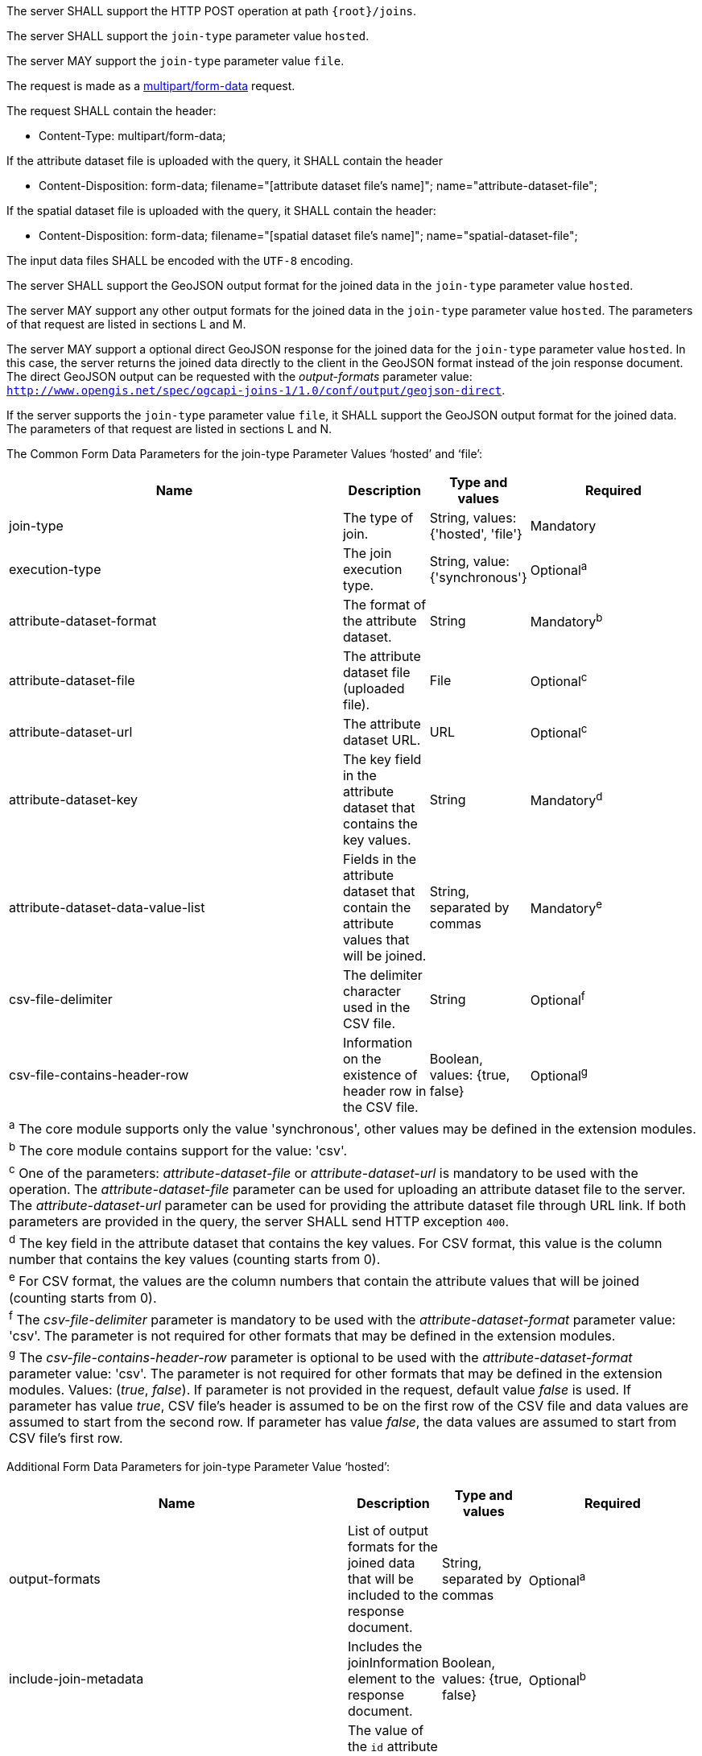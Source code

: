 [requirement,type="general",id="/req/core/joins-post-op",label="/req/core/joins-post-op",obligation="requirement"]
[[req_core_joins-post-op]]
====
[.component,class=part]
--
The server SHALL support the HTTP POST operation at path `{root}/joins`.
--

[.component,class=part]
--
The server SHALL support the `join-type` parameter value `hosted`.
--

[.component,class=part]
--
The server MAY support the `join-type` parameter value `file`.
--

[.component,class=part]
--
The request is made as a <<rfc7578,multipart/form-data>> request. 

The request SHALL contain the header:

* Content-Type: multipart/form-data;
--

[.component,class=part]
--
If the attribute dataset file is uploaded with the query, it SHALL contain the header

* Content-Disposition: form-data; filename="[attribute dataset file's name]"; name="attribute-dataset-file";
--

[.component,class=part]
--
If the spatial dataset file is uploaded with the query, it SHALL contain the header:

* Content-Disposition: form-data; filename="[spatial dataset file's name]"; name="spatial-dataset-file";
--

[.component,class=part]
--
The input data files SHALL be encoded with the `UTF-8` encoding.
--

[.component,class=part]
--
The server SHALL support the GeoJSON output format for the joined data in the `join-type` parameter value `hosted`.
--

[.component,class=part]
--
The server MAY support any other output formats for the joined data in the `join-type` parameter value `hosted`. The parameters of that request are listed in sections L and M.
--

[.component,class=part]
--
The server MAY support a optional direct GeoJSON response for the joined data for the `join-type` parameter value `hosted`. In this case, the server returns the joined data directly to the client in the GeoJSON format instead of the join response document. The direct GeoJSON output can be requested with the __output-formats__ parameter value: `http://www.opengis.net/spec/ogcapi-joins-1/1.0/conf/output/geojson-direct`. 
--

[.component,class=part]
--
If the server supports the `join-type` parameter value `file`, it SHALL support the GeoJSON output format for the joined data. The parameters of that request are listed in sections L and N.
--

[.component,class=part]
--
The Common Form Data Parameters for the join-type Parameter Values ‘hosted’ and ‘file’:

[cols="4,1,1,2",options="header"]
|===
^|Name				        | Description 	     | Type and values | Required
^|join-type                 | The type of join.  | String, values: {'hosted', 'file'} | Mandatory
^|execution-type	        | The join execution type. | String, value: {'synchronous'} | Optional^a^
^|attribute-dataset-format  | The format of the attribute dataset. | String | Mandatory^b^
^|attribute-dataset-file	| The attribute dataset file (uploaded file). | File | Optional^c^
^|attribute-dataset-url	    | The attribute dataset URL. | URL | Optional^c^
^|attribute-dataset-key	    | The key field in the attribute dataset that contains the key values. | String | Mandatory^d^
^|attribute-dataset-data-value-list	| Fields in the attribute dataset that contain the attribute values that will be joined. | String, separated by commas | Mandatory^e^
^|csv-file-delimiter	    | The delimiter character used in the CSV file. | String | Optional^f^
^|csv-file-contains-header-row 	| Information on the existence of header row in the CSV file. | Boolean, values: {true, false} | Optional^g^
4+| ^a^  The core module supports only the value 'synchronous', other values may be defined in the extension modules.
4+| ^b^  The core module contains support for the value: 'csv'.
4+| ^c^  One of the parameters: __attribute-dataset-file__ or __attribute-dataset-url__ is mandatory to be used with the operation. The __attribute-dataset-file__ parameter can be used for uploading an attribute dataset file to the server. The __attribute-dataset-url__ parameter can be used for providing the attribute dataset file through URL link. If both parameters are provided in the query, the server SHALL send HTTP exception `400`.
4+| ^d^ The key field in the attribute dataset that contains the key values. For CSV format, this value is the column number that contains the key values (counting starts from 0).
4+| ^e^  For CSV format, the values are the column numbers that contain the attribute values that will be joined (counting starts from 0).
4+| ^f^ The __csv-file-delimiter__ parameter is mandatory to be used with the __attribute-dataset-format__ parameter value: 'csv'. The parameter is not required for other formats that may be defined in the extension modules.
4+| ^g^ The __csv-file-contains-header-row__ parameter is optional to be used with the __attribute-dataset-format__ parameter value: 'csv'. The parameter is not required for other formats that may be defined in the extension modules. Values: (__true__, __false__). If parameter is not provided in the request, default value __false__ is used. If parameter has value __true__, CSV file's header is assumed to be on the first row of the CSV file and data values are assumed to start from the second row. If parameter has value __false__, the data values are assumed to start from CSV file's first row.
|===
--

[.component,class=part]
--
Additional Form Data Parameters for join-type Parameter Value ‘hosted’:

[cols="4,1,1,2",options="header"]
|===
| Name				        | Description 	     | Type and values | Required
| output-formats		    | List of output formats for the joined data that will be included to the response document.   | String, separated by commas | Optional^a^
| include-join-metadata     | Includes the joinInformation element to the response document. | Boolean, values: {true, false} | Optional^b^ 
| collection-id	            | The value of the `id` attribute of the collection available on the server, to which the attribute data will be joined. | String | Mandatory
| collection-key	        | The value of the `id` attribute of the key field of the collection that will be used in the join operation. | String | Optional^c^
4+| ^a^  Comma-separated list of the outputs that will be included to the response document. The output formats that the server supports SHALL be listed in the server's conformance declaration. If the parameter value is not provided in the request, a default value 

`http://www.opengis.net/spec/ogcapi-joins-1/1.0/conf/output/geojson` 

is used. If the server supports the direct geojson response for the join it SHALL support the value 

`http://www.opengis.net/spec/ogcapi-joins-1/1.0/conf/output/geojson-direct`.

4+| ^b^ If parameter is not provided in the request, a default value __false__ is used. The parameter is not used with the `output-formats` parameter value

`http://www.opengis.net/spec/ogcapi-joins-1/1.0/conf/output/geojson-direct`

4+| ^c^ If the `collection-key` parameter is not provided in the request, a default key field value of the collection will be used in the join operation.
|===
--

[.component,class=part]
--
Additional Form Data Parameters for join-type Parameter Value ‘file’:
[cols="4,1,1,2",options="header"]
|===
| Name				      | Description 	     | Type and values | Required
| spatial-dataset-format  | The format of the spatial dataset. | String | Mandatory^a^
| spatial-dataset-file    | The spatial dataset file (uploaded file) | File |  Optional^b^
| spatial-dataset-url	  | A URL link to the spatial dataset file | URL |  Optional^b^
| spatial-dataset-key     | The path to the key field in the spatial dataset file that contains key values. Example: 'features.properties.key' | String | Mandatory
4+| ^a^  The core module contains support for the format: 

`http://www.opengis.net/spec/ogcapi-joins-1/1.0/conf/output/geojson`.

4+| ^b^  One of the parameters: __spatial-dataset-file__ or __spatial-dataset-url__ is mandatory to be used with the operation. The __spatial-dataset-file__ parameter can be used for uploading the spatial dataset file to the server. The __spatial-dataset-url__ parameter can be used for providing the spatial dataset file through URL link. If both parameters are provided in the query, the server SHALL send HTTP exception `400`.
|===
--
====